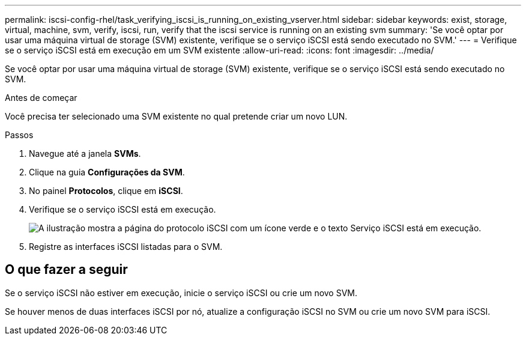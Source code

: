 ---
permalink: iscsi-config-rhel/task_verifying_iscsi_is_running_on_existing_vserver.html 
sidebar: sidebar 
keywords: exist, storage, virtual, machine, svm, verify, iscsi, run, verify that the iscsi service is running on an existing svm 
summary: 'Se você optar por usar uma máquina virtual de storage (SVM) existente, verifique se o serviço iSCSI está sendo executado no SVM.' 
---
= Verifique se o serviço iSCSI está em execução em um SVM existente
:allow-uri-read: 
:icons: font
:imagesdir: ../media/


[role="lead"]
Se você optar por usar uma máquina virtual de storage (SVM) existente, verifique se o serviço iSCSI está sendo executado no SVM.

.Antes de começar
Você precisa ter selecionado uma SVM existente no qual pretende criar um novo LUN.

.Passos
. Navegue até a janela *SVMs*.
. Clique na guia *Configurações da SVM*.
. No painel *Protocolos*, clique em *iSCSI*.
. Verifique se o serviço iSCSI está em execução.
+
image::../media/vserver_service_iscsi_running_iscsi_rhel.gif[A ilustração mostra a página do protocolo iSCSI com um ícone verde e o texto Serviço iSCSI está em execução.]

. Registre as interfaces iSCSI listadas para o SVM.




== O que fazer a seguir

Se o serviço iSCSI não estiver em execução, inicie o serviço iSCSI ou crie um novo SVM.

Se houver menos de duas interfaces iSCSI por nó, atualize a configuração iSCSI no SVM ou crie um novo SVM para iSCSI.

